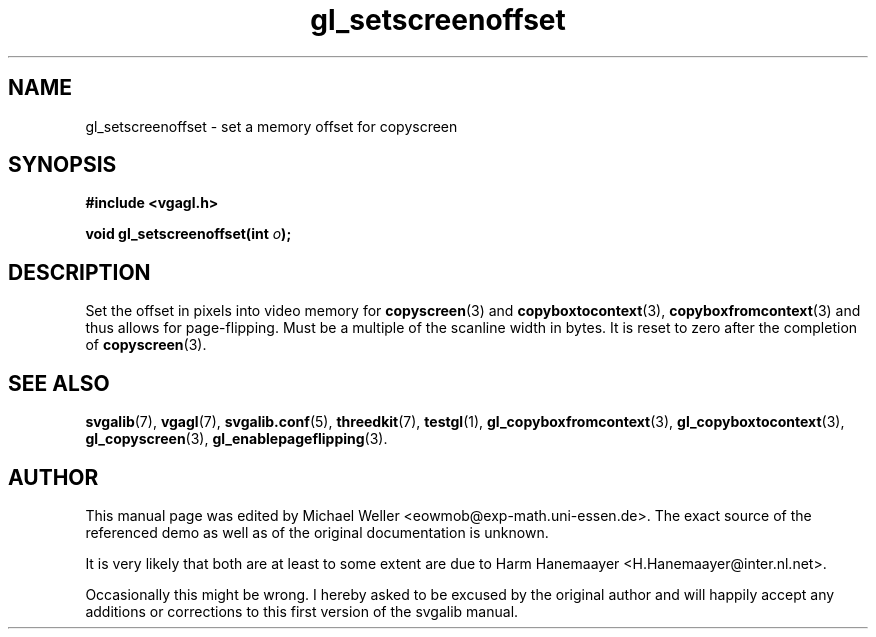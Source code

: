 .TH gl_setscreenoffset 3 "2 Aug 1997" "Svgalib (>= 1.2.11)" "Svgalib User Manual"
.SH NAME
gl_setscreenoffset \- set a memory offset for copyscreen

.SH SYNOPSIS
.B #include <vgagl.h>

.BI "void gl_setscreenoffset(int " o );

.SH DESCRIPTION
Set the offset in pixels into video memory for
.BR copyscreen (3)
and
.BR copyboxtocontext (3),
.BR copyboxfromcontext (3)
and thus
allows for page-flipping. Must be a
multiple of the scanline width in bytes. It is reset to
zero after the completion of
.BR copyscreen (3).

.SH SEE ALSO
.BR svgalib (7),
.BR vgagl (7),
.BR svgalib.conf (5),
.BR threedkit (7),
.BR testgl (1),
.BR gl_copyboxfromcontext (3),
.BR gl_copyboxtocontext (3),
.BR gl_copyscreen (3),
.BR gl_enablepageflipping (3).

.SH AUTHOR
This manual page was edited by Michael Weller <eowmob@exp-math.uni-essen.de>. The
exact source of the referenced demo as well as of the original documentation is
unknown.

It is very likely that both are at least to some extent are due to
Harm Hanemaayer <H.Hanemaayer@inter.nl.net>.

Occasionally this might be wrong. I hereby
asked to be excused by the original author and will happily accept any additions or corrections
to this first version of the svgalib manual.

